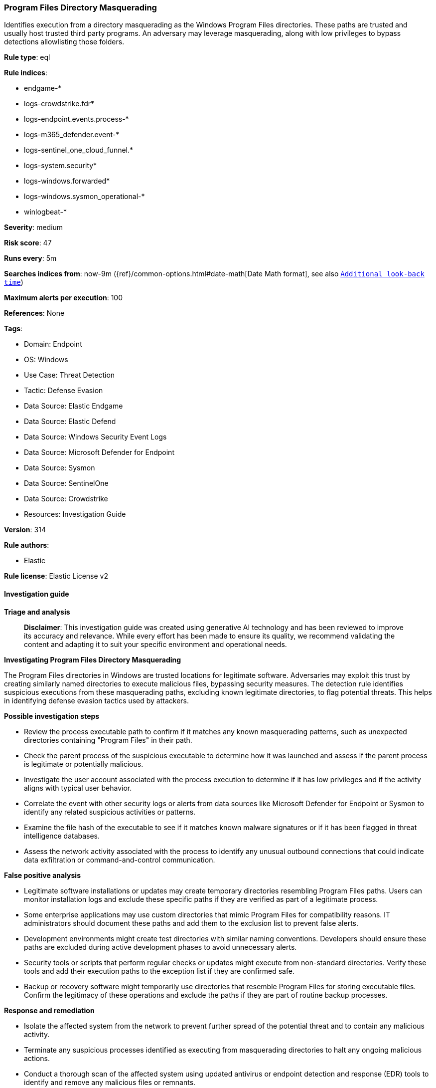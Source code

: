 [[prebuilt-rule-8-15-18-program-files-directory-masquerading]]
=== Program Files Directory Masquerading

Identifies execution from a directory masquerading as the Windows Program Files directories. These paths are trusted and usually host trusted third party programs. An adversary may leverage masquerading, along with low privileges to bypass detections allowlisting those folders.

*Rule type*: eql

*Rule indices*: 

* endgame-*
* logs-crowdstrike.fdr*
* logs-endpoint.events.process-*
* logs-m365_defender.event-*
* logs-sentinel_one_cloud_funnel.*
* logs-system.security*
* logs-windows.forwarded*
* logs-windows.sysmon_operational-*
* winlogbeat-*

*Severity*: medium

*Risk score*: 47

*Runs every*: 5m

*Searches indices from*: now-9m ({ref}/common-options.html#date-math[Date Math format], see also <<rule-schedule, `Additional look-back time`>>)

*Maximum alerts per execution*: 100

*References*: None

*Tags*: 

* Domain: Endpoint
* OS: Windows
* Use Case: Threat Detection
* Tactic: Defense Evasion
* Data Source: Elastic Endgame
* Data Source: Elastic Defend
* Data Source: Windows Security Event Logs
* Data Source: Microsoft Defender for Endpoint
* Data Source: Sysmon
* Data Source: SentinelOne
* Data Source: Crowdstrike
* Resources: Investigation Guide

*Version*: 314

*Rule authors*: 

* Elastic

*Rule license*: Elastic License v2


==== Investigation guide



*Triage and analysis*


> **Disclaimer**:
> This investigation guide was created using generative AI technology and has been reviewed to improve its accuracy and relevance. While every effort has been made to ensure its quality, we recommend validating the content and adapting it to suit your specific environment and operational needs.


*Investigating Program Files Directory Masquerading*


The Program Files directories in Windows are trusted locations for legitimate software. Adversaries may exploit this trust by creating similarly named directories to execute malicious files, bypassing security measures. The detection rule identifies suspicious executions from these masquerading paths, excluding known legitimate directories, to flag potential threats. This helps in identifying defense evasion tactics used by attackers.


*Possible investigation steps*


- Review the process executable path to confirm if it matches any known masquerading patterns, such as unexpected directories containing "Program Files" in their path.
- Check the parent process of the suspicious executable to determine how it was launched and assess if the parent process is legitimate or potentially malicious.
- Investigate the user account associated with the process execution to determine if it has low privileges and if the activity aligns with typical user behavior.
- Correlate the event with other security logs or alerts from data sources like Microsoft Defender for Endpoint or Sysmon to identify any related suspicious activities or patterns.
- Examine the file hash of the executable to see if it matches known malware signatures or if it has been flagged in threat intelligence databases.
- Assess the network activity associated with the process to identify any unusual outbound connections that could indicate data exfiltration or command-and-control communication.


*False positive analysis*


- Legitimate software installations or updates may create temporary directories resembling Program Files paths. Users can monitor installation logs and exclude these specific paths if they are verified as part of a legitimate process.
- Some enterprise applications may use custom directories that mimic Program Files for compatibility reasons. IT administrators should document these paths and add them to the exclusion list to prevent false alerts.
- Development environments might create test directories with similar naming conventions. Developers should ensure these paths are excluded during active development phases to avoid unnecessary alerts.
- Security tools or scripts that perform regular checks or updates might execute from non-standard directories. Verify these tools and add their execution paths to the exception list if they are confirmed safe.
- Backup or recovery software might temporarily use directories that resemble Program Files for storing executable files. Confirm the legitimacy of these operations and exclude the paths if they are part of routine backup processes.


*Response and remediation*


- Isolate the affected system from the network to prevent further spread of the potential threat and to contain any malicious activity.
- Terminate any suspicious processes identified as executing from masquerading directories to halt any ongoing malicious actions.
- Conduct a thorough scan of the affected system using updated antivirus or endpoint detection and response (EDR) tools to identify and remove any malicious files or remnants.
- Review and restore any altered system configurations or settings to their original state to ensure system integrity.
- Escalate the incident to the security operations center (SOC) or incident response team for further analysis and to determine if additional systems are affected.
- Implement additional monitoring on the affected system and similar environments to detect any recurrence of the threat or similar tactics.
- Update security policies and access controls to prevent unauthorized creation of directories that mimic trusted paths, enhancing defenses against similar masquerading attempts.

==== Rule query


[source, js]
----------------------------------
process where host.os.type == "windows" and event.type == "start" and
  process.executable : (
    "C:\\*Program*Files*\\*.exe",
    "\\Device\\HarddiskVolume?\\*Program*Files*\\*.exe"
  ) and
  not process.executable : (
        "?:\\Program Files\\*.exe",
        "?:\\Program Files (x86)\\*.exe",
        "?:\\Users\\*.exe",
        "?:\\ProgramData\\*.exe",
        "?:\\Windows\\Downloaded Program Files\\*.exe",
        "?:\\Windows\\Temp\\.opera\\????????????\\CProgram?FilesOpera*\\*.exe",
        "?:\\Windows\\Temp\\.opera\\????????????\\CProgram?Files?(x86)Opera*\\*.exe"
  ) and
  not (
    event.dataset == "crowdstrike.fdr" and
      process.executable : (
        "\\Device\\HarddiskVolume?\\Program Files\\*.exe",
        "\\Device\\HarddiskVolume?\\Program Files (x86)\\*.exe",
        "\\Device\\HarddiskVolume?\\Users\\*.exe",
        "\\Device\\HarddiskVolume?\\ProgramData\\*.exe",
        "\\Device\\HarddiskVolume?\\Windows\\Downloaded Program Files\\*.exe",
        "\\Device\\HarddiskVolume?\\Windows\\Temp\\.opera\\????????????\\CProgram?FilesOpera*\\*.exe",
        "\\Device\\HarddiskVolume?\\Windows\\Temp\\.opera\\????????????\\CProgram?Files?(x86)Opera*\\*.exe"
      )
  )

----------------------------------

*Framework*: MITRE ATT&CK^TM^

* Tactic:
** Name: Defense Evasion
** ID: TA0005
** Reference URL: https://attack.mitre.org/tactics/TA0005/
* Technique:
** Name: Masquerading
** ID: T1036
** Reference URL: https://attack.mitre.org/techniques/T1036/
* Sub-technique:
** Name: Match Legitimate Name or Location
** ID: T1036.005
** Reference URL: https://attack.mitre.org/techniques/T1036/005/
